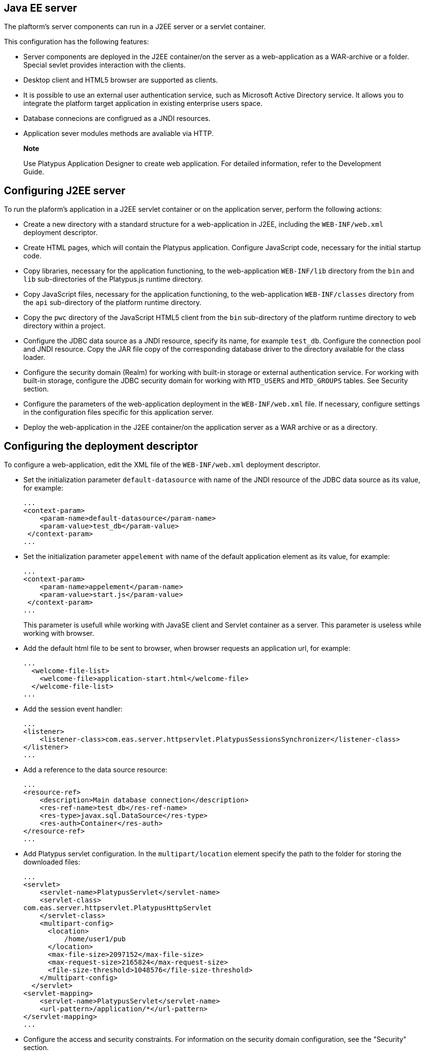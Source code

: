 [[java-ee-server]]
Java EE server
--------------

The plaftorm's server components can run in a J2EE server or a servlet
container.

This configuration has the following features:

* Server components are deployed in the J2EE container/on the server as
a web-application as a WAR-archive or a folder. Special sevlet provides
interaction with the clients.
* Desktop client and HTML5 browser are supported as clients.
* It is possible to use an external user authentication service, such as
Microsoft Active Directory service. It allows you to integrate the
platform target application in existing enterprise users space.
* Database connecions are configrued as a JNDI resources.
* Application sever modules methods are avaliable via HTTP.

______________________________________________________________________________________________________________________
*Note*

Use Platypus Application Designer to create web application. For
detailed information, refer to the Development Guide.
______________________________________________________________________________________________________________________

[[configuring-j2ee-server]]
Configuring J2EE server
-----------------------

To run the plaform's application in a J2EE servlet container or on the
application server, perform the following actions:

* Create a new directory with a standard structure for a web-application
in J2EE, including the `WEB-INF/web.xml` deployment descriptor.
* Create HTML pages, which will contain the Platypus application.
Configure JavaScript code, necessary for the initial startup code.
* Copy libraries, necessary for the application functioning, to the
web-application `WEB-INF/lib` directory from the `bin` and `lib` sub-directories of
the Platypus.js runtime directory.
* Copy JavaScript files, necessary for the application functioning, to the
web-application `WEB-INF/classes` directory from the `api` sub-directory of
the platform runtime directory.
* Copy the `pwc` directory of the JavaScript HTML5 client from the `bin`
sub-directory of the platform runtime directory to `web` directory within a project.
* Configure the JDBC data source as a JNDI resource, specify its name,
for example `test_db`. Configure the connection pool and JNDI
resource. Copy the JAR file copy of the corresponding database driver to
the directory available for the class loader.
* Configure the security domain (Realm) for working with built-in
storage or external authentication service. For working with built-in
storage, configure the JDBC security domain for working with `MTD_USERS`
and `MTD_GROUPS` tables. See Security section.
* Configure the parameters of the web-application deployment in the
`WEB-INF/web.xml` file. If necessary, configure settings in the
configuration files specific for this application server.
* Deploy the web-application in the J2EE container/on the application
server as a WAR archive or as a directory.

[[configuring-the-deployment-descriptor]]
Configuring the deployment descriptor
-------------------------------------

To configure a web-application, edit the XML file of the
`WEB-INF/web.xml` deployment descriptor.

* Set the initialization parameter `default-datasource` with name of the
JNDI resource of the JDBC data source as its value, for example:
+
-----------------------------------------------
...
<context-param>
    <param-name>default-datasource</param-name>
    <param-value>test_db</param-value>
 </context-param>
...
-----------------------------------------------
* Set the initialization parameter `appelement` with name of the
default application element as its value, for example:
+
-----------------------------------------------
...
<context-param>
    <param-name>appelement</param-name>
    <param-value>start.js</param-value>
 </context-param>
...
-----------------------------------------------
+
This parameter is usefull while working with JavaSE client and Servlet container as a server.
This parameter is useless while working with browser.
* Add the default html file to be sent to browser, when browser requests an application url, for example:
+
-------------------------------------------------------
...
  <welcome-file-list>
    <welcome-file>application-start.html</welcome-file>
  </welcome-file-list>
...
-------------------------------------------------------
* Add the session event handler:
+
-------------------------------------------------------
...
<listener>
    <listener-class>com.eas.server.httpservlet.PlatypusSessionsSynchronizer</listener-class>
</listener>
...
-------------------------------------------------------
* Add a reference to the data source resource:
+
-------------------------------------------------------
...
<resource-ref>
    <description>Main database connection</description>
    <res-ref-name>test_db</res-ref-name>
    <res-type>javax.sql.DataSource</res-type>
    <res-auth>Container</res-auth>
</resource-ref>
...
-------------------------------------------------------
* Add Platypus servlet configuration. In the `multipart/location`
element specify the path to the folder for storing the downloaded files:
+
--------------------------------------------------------
...
<servlet>
    <servlet-name>PlatypusServlet</servlet-name>
    <servlet-class>
com.eas.server.httpservlet.PlatypusHttpServlet
    </servlet-class>
    <multipart-config>  
      <location>
          /home/user1/pub
      </location>
      <max-file-size>2097152</max-file-size>
      <max-request-size>2165824</max-request-size>
      <file-size-threshold>1048576</file-size-threshold>
    </multipart-config>
  </servlet>
<servlet-mapping>
    <servlet-name>PlatypusServlet</servlet-name>
    <url-pattern>/application/*</url-pattern>
</servlet-mapping>
...
--------------------------------------------------------
* Configure the access and security constraints. For information on the
security domain configuration, see the "Security" section.

After completing configuring, deploy the web-application as a folder or
WAR archive in a servlet container or on the J2EE server.

[[authentication-configuration-on-a-j2ee-container]]
Authentication configuration on a J2EE container
------------------------------------------------

When an application works in a J2EE container, the platform runtime uses
an authentication mechanism and roles provided by the container. To
enable activation of the role access in this case, the user should pass
the security constraint and get a role. To do this, configure a URL
security constraint as a page containing Platypus forms, for which the
access control based on roles should be provided. The following example
shows the enabled security constraint for the `applicationStart.html`
page; to get access to this page the user should be assigned any role:

-----------------------------------------------------------
...
<security-constraint>
  <web-resource-collection>
      <url-pattern>/application-start.html</url-pattern>
    </web-resource-collection>
    <auth-constraint>
      <role-name>*</role-name>
    </auth-constraint>
</security-constraint>
<login-config>
    <auth-method>FORM</auth-method>
    <form-login-config>
      <form-login-page>/login.html</form-login-page>
      <form-error-page>/login-failed.html</form-error-page>
    </form-login-config>
</login-config>
<security-role>
    <role-name>*</role-name>
</security-role>
...
-----------------------------------------------------------

Specify the type of authentication, for example, `FORM` for
authentication using HTML forms or `BASIC` for basic authentication
according to RFC 2617.

Platypus Client supports `BASIC` authentication, so to its ensure
correct operation, that particular type of authentication must be
configured.

Configure the repository of information about users and J2EE container
for using this repository. More detailed information on these settings
is provided below.

When an application works in the J2EE container, you should use built-in
web-server tools in addition to Platypus platform security constraints:

* Restrict access to application files over HTTP.
* Restrict access to application files for Platypus resources loader,
which works over URL of the following type:
+
application/resource/
+
where resourcePath is the path to the resource in the Platypus
application.

Configure access constraints in the `WEB-INF/web.xml` descriptor file.

The following example shows a portion of the `WEB-INF/web.xml` file. It
contains constraints of access to files of the Platypus application,
located in the `app` directory, except `public` sub-directory:

--------------------------------------------------------
...
<security-constraint>
  <web-resource-collection>
      <!-- whitelist -->
      <web-resource-name />
      <url-pattern>/app/public/*</url-pattern>
      <url-pattern>/application/resource/public/*
      </url-pattern>
   </web-resource-collection>
   <!-- No auth constraint here for whitelist -->
</security-constraint>

<security-constraint>
  <web-resource-collection>
      <!-- everything other is restricted -->
      <web-resource-name />
      <url-pattern>/app/*</url-pattern>
      <url-pattern>/application/resource/*</url-pattern>
  </web-resource-collection>
  <auth-constraint />
</security-constraint>
...
--------------------------------------------------------

[[j2ee-glassfish-3-configuration]]
J2EE Glassfish 3 configuration
------------------------------

Data source setup:

1.  Copy the JAR file of the JDBC driver to the directory accessible to
the class loader: `glassfish/domains/mydomain/lib`
2.  Run the GlassFish administration console. To do this, start the
server, for example, by using the asadmin utility. Then navigate to
`http://hostname:4848` in browser, where hostname is the address of the
Glassfish application server, for example: `http://localhost:4848`.
3.  Create the JDBC connection pool: Resources -> JDBC -> JDBC
Connection Pools -> New, `javax.sql.ConnectionPoolDataSource` resource
type, and also specify the database connection parameters: `url`,
`username`, `password`.
4.  Check the pool settings by clicking Ping.
5.  Create the JNDI resource for the connection pool: Resources -> JDBC
Resources-> New. Specify the name of the resource, for
example`jdbc/main`, and specify the JDBC connection pool.

To configure Platypus for working with internal storage of user data or
external authentication service:

* Configure J2EE Glassfish server for working with the security domain
(Realm) in the external LDAP service.
* Configure user accounts.

To configure the Glassfish server:

* Add the security domain for Glassfish — to do this, change the server
configuration (Configurations -> Server-config -> Security -> Realms
->New).
+
Specify the name of the security domain, select the class name from the
list or specify your own class:
** To use the built-in Platypus storage, specify the
com.sun.enterprise.security.auth.realm.jdbc.JDBCRealm class name.
Configure properties, which are specific for this class:
+
.JDBCRealm security domain properties
[cols="<,<",]
|=======================================================================
|`JAAS Context` |Identifier of the login module, JDBCRealm

|`User Table` |ame of the user tables in the database, MTD_USERS

|`User Name Column` |Name of the column in the user table for storing
user names, USR_NAME

|`Password Column` |Name of the column in the user table for storing
password hashes, USR_PASSWD

|`Group Table` |Name of the user group table, USR_GROUPS

|`Group Name Column` |Name of the group name column in the user group
table, GROUP_NAME

|`Digest Algorithm` |Password hashing algorithm, MD5
|=======================================================================
** To use the external LDAP service (Active Directory, OpenLDAP, etc.)
specify the com.sun.enterprise.security.auth.realm.ldap.LDAPReam class
name; configure properties which are specific for this class.
+
.Basic and additional properties of the LDAPReam security domain
[cols="<,<",]
|=========================================================
|`JAAS Context` |Identifier of the login module, ldapRealm
|`Directory` |ldap://server:389
|`Base DN` |DC=ithit,DC=com
|`Assign Groups` |platypus_default_role
|`search-filter` |(&(objectClass=user)(sAMAccountName=%s))
|`search-bind-password` |LDAP service password
|`group-search-filter` |(&(objectClass=group)(member=%d))
|`search-bind-dn` |ithit\user
|=========================================================
+
_____________________________________________________________________________________________________________________________________________________________________________
*Note*

Set values of properties in accordance with the configuration of your
LDAP server. `Assign Groups` property value, platypus_default_role group
will be assigned to all users.
_____________________________________________________________________________________________________________________________________________________________________________
+
Configure JVM: Configurations -> server-config -> JVM Settings -> Add
JVM Option - by adding the following option:
Djava.naming.referral=follow
* In the `WEB-INF/glassfish-web.xml` file link roles to the security
groups:
+
------------------------------------------------
<glassfish-web-app error-url="">
...
  <context-root>/platypus</context-root>
  <security-role-mapping>
    <role-name>platypus_default_role</role-name>
    <group-name>default</group-name>
  </security-role-mapping>
  <security-role-mapping>
    <role-name>role1</role-name>
    <group-name>role1</group-name>
  </security-role-mapping>
  <security-role-mapping>
    <role-name>role2</role-name>
    <group-name>role2</group-name>
  </security-role-mapping>
..
</glassfish-web-app>
------------------------------------------------

[[apache-tomcat-8-configuration]]
Apache Tomcat 8 configuration
-----------------------------

Data source setup:

* Copy the corresponding JAR file of the JDBC driver to the directory
accessible to the class loader: `/lib`, where CATALINA_HOME is a Apache
Tomcat;
* Create the JNDI resource of the JDBC data source. Edit the
`META-INF/context.xml` file of the web application by adding the data
source resource:
+
-----------------------------------------------------------------------------------------------------------------------------------
...
<Resource name="jdbc/main" auth="Container" type="javax.sql.DataSource"
       maxActive="100" maxIdle="30" maxWait="10000"
       username="sa" password="te$tPwd" driverClassName="org.h2.Driver"     url="jdbc:h2:tcp://localhost/~/h2db/test;schema=test"/>
...
-----------------------------------------------------------------------------------------------------------------------------------
+
If necessary, configure the connection pool by specifying parameters for
removing and cleaning unused connections.
* Configure the security domain. Edit the `META-INF/context.xml` file of
the web application by adding the security domain. The example below
shows configuring of the security domain for working with the built-in
repository of user information:
+
--------------------------------------------------------------------------
...
<Realm  className="org.apache.catalina.realm.DataSourceRealm"
   dataSourceName="jdbc/TestDB"
   userTable="MTD_USERS" userNameCol="USR_NAME"   userCredCol="USR_PASSWD"
   userRoleTable="MTD_GROUPS" roleNameCol="GROUP_NAME" digest="MD5"/>
...
--------------------------------------------------------------------------
+
For the DataSourceRealm security domain, specify names of tables,
columns and hashing algorithm for working with `MTD_USERS` и
`MTD_GROUPS` tables.
+
If you want to use another authentication data repository, such as an
external LDAP server, configure the appropriate type of security domain.
